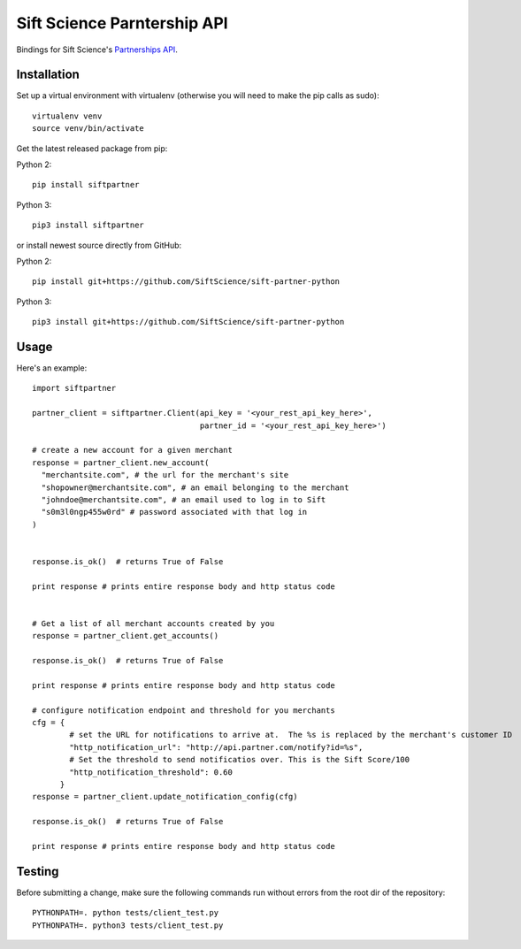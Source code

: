 ============================
Sift Science Parntership API
============================

Bindings for Sift Science's `Partnerships API <https://siftscience.com/resources/references/partner-api.html>`_.

Installation
============

Set up a virtual environment with virtualenv (otherwise you will need to make the pip calls as sudo):
::

    virtualenv venv
    source venv/bin/activate

Get the latest released package from pip:

Python 2:
::

    pip install siftpartner

Python 3:
::

    pip3 install siftpartner

or install newest source directly from GitHub:

Python 2:
::

    pip install git+https://github.com/SiftScience/sift-partner-python

Python 3:
::

    pip3 install git+https://github.com/SiftScience/sift-partner-python

Usage
=====

Here's an example:

::

    import siftpartner

    partner_client = siftpartner.Client(api_key = '<your_rest_api_key_here>',
                                        partner_id = '<your_rest_api_key_here>')

    # create a new account for a given merchant
    response = partner_client.new_account(
      "merchantsite.com", # the url for the merchant's site
      "shopowner@merchantsite.com", # an email belonging to the merchant
      "johndoe@merchantsite.com", # an email used to log in to Sift
      "s0m3l0ngp455w0rd" # password associated with that log in
    )


    response.is_ok()  # returns True of False

    print response # prints entire response body and http status code


    # Get a list of all merchant accounts created by you
    response = partner_client.get_accounts()

    response.is_ok()  # returns True of False

    print response # prints entire response body and http status code

    # configure notification endpoint and threshold for you merchants
    cfg = {
            # set the URL for notifications to arrive at.  The %s is replaced by the merchant's customer ID
            "http_notification_url": "http://api.partner.com/notify?id=%s",
            # Set the threshold to send notificatios over. This is the Sift Score/100
            "http_notification_threshold": 0.60     
          }
    response = partner_client.update_notification_config(cfg)

    response.is_ok()  # returns True of False

    print response # prints entire response body and http status code

Testing
=======

Before submitting a change, make sure the following commands run without errors from the root dir of the repository:

::

    PYTHONPATH=. python tests/client_test.py
    PYTHONPATH=. python3 tests/client_test.py
